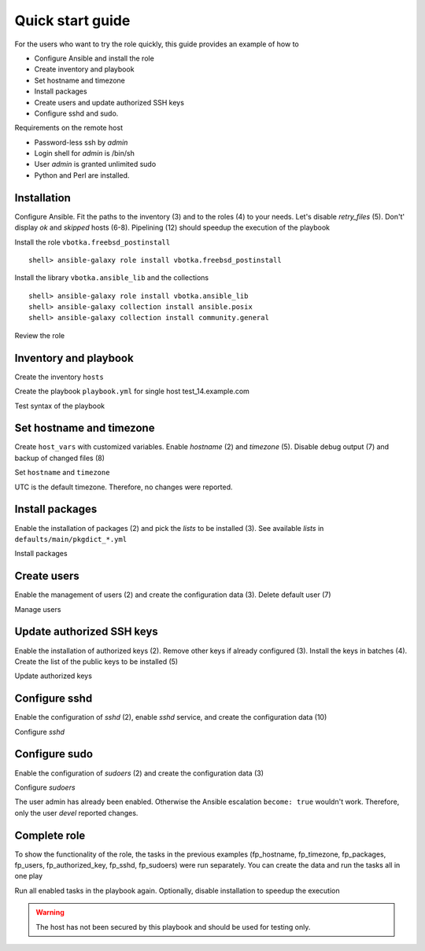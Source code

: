 .. _qg:

Quick start guide
*****************

For the users who want to try the role quickly, this guide provides an example of how to

* Configure Ansible and install the role

* Create inventory and playbook

* Set hostname and timezone

* Install packages

* Create users and update authorized SSH keys

* Configure sshd and sudo.

Requirements on the remote host

* Password-less ssh by *admin*

* Login shell for *admin* is /bin/sh

* User *admin* is granted unlimited sudo

* Python and Perl are installed.


Installation
============

Configure Ansible. Fit the paths to the inventory (3) and to the roles (4) to your needs. Let's
disable *retry_files* (5). Don't' display *ok* and *skipped* hosts (6-8). Pipelining (12) should
speedup the execution of the playbook

.. code-block:: bash
   :emphasize-lines: 1
   :linenos:

   shell> cat ansible.cfg
   [defaults]
   inventory = $PWD/hosts
   roles_path = $HOME/.ansible/roles
   retry_files_enabled = false
   stdout_callback = default
   display_ok_hosts=false
   display_skipped_hosts=false
   log_path = /var/log/ansible.log

   [ssh_connection]
   pipelining = true

Install the role ``vbotka.freebsd_postinstall`` ::

    shell> ansible-galaxy role install vbotka.freebsd_postinstall

Install the library ``vbotka.ansible_lib`` and the collections ::

    shell> ansible-galaxy role install vbotka.ansible_lib
    shell> ansible-galaxy collection install ansible.posix
    shell> ansible-galaxy collection install community.general

Review the role

.. code-block:: bash
   :emphasize-lines: 1
   :linenos:

   shell> ls ~/.ansible/roles/vbotka.freebsd_postinstall
   contrib  defaults  docs  handlers  LICENSE  meta  README.md
   tasks  templates  tests  vars


Inventory and playbook
======================

Create the inventory ``hosts``

.. code-block:: bash
   :emphasize-lines: 1
   :linenos:

   shell> cat hosts
   test_14.example.com ansible_host=10.1.0.64

   [example_com]
   test_14.example.com

   [example_com:vars]
   ansible_python_interpreter=/usr/local/bin/python3.8
   ansible_perl_interpreter=/usr/local/bin/perl

Create the playbook ``playbook.yml`` for single host test_14.example.com

.. code-block:: bash
   :emphasize-lines: 1
   :linenos:

   shell> cat playbook.yml
   - hosts: test_14.example.com
     gather_facts: true
     connection: ssh
     remote_user: admin
     become: true
     become_user: root
     become_method: sudo
     roles:
       - vbotka.freebsd_postinstall

Test syntax of the playbook

.. code-block:: bash
   :emphasize-lines: 1
   :linenos:

   shell> ansible-playbook playbook.yml --syntax-check

   playbook: playbook.yml


Set hostname and timezone
=========================

Create ``host_vars`` with customized variables. Enable *hostname* (2) and *timezone* (5). Disable
debug output (7) and backup of changed files (8)

.. code-block:: bash
   :emphasize-lines: 1
   :linenos:

   shell> cat host_vars/test_14.example.com/fp-common.yml
   fp_hostname: true
   rc_conf_hostname: test_14.example.com
   fp_domain: example.com
   fp_timezone: true
   fp_zoneinfo: UTC
   fp_debug: false
   fp_backup_conf: false

Set ``hostname`` and ``timezone``

.. code-block:: bash
   :emphasize-lines: 1
   :linenos:

   shell> ansible-playbook playbook.yml -t fp_hostname,fp_timezone

   PLAY [test_14.example.com] *******************************************************************

   TASK [vbotka.freebsd_postinstall : hostname: Configure hostname in /etc/rc.conf] *************
   changed: [test_14.example.com] => (item={'key': 'hostname', 'value': 'test_14.example.com'})

   RUNNING HANDLER [vbotka.freebsd_postinstall : set hostname] **********************************
   changed: [test_14.example.com]

   PLAY RECAP ***********************************************************************************
   test_14.example.com: ok=4 changed=2 unreachable=0 failed=0 skipped=22 rescued=0 ignored=0

UTC is the default timezone. Therefore, no changes were reported.


Install packages
================

Enable the installation of packages (2) and pick the *lists* to be installed (3). See available
*lists* in ``defaults/main/pkgdict_*.yml``

.. code-block:: bash
   :emphasize-lines: 1
   :linenos:

   shell> cat host_vars/test_14.example.com/fp-packages.yml
   fp_install: true
   fp_packages:
     - {list: minimal, enabled: true}

Install packages

.. code-block:: bash
   :emphasize-lines: 1
   :linenos:

   shell> ansible-playbook playbook.yml -t fp_packages
   <TODO>


Create users
============

Enable the management of users (2) and create the configuration data (3). Delete default user (7)

.. code-block:: bash
   :emphasize-lines: 1
   :linenos:

   shell> cat host_vars/test_14.example.com/fp-users.yml
   fp_users: true
   fp_users_conf:
     - {name: admin, shell: /bin/sh, groups: [wheel]}
     - {name: devel, shell: /usr/local/bin/bash, groups: [wheel]}
     - {name: responder, shell: /usr/sbin/nologin}
     - {name: freebsd, state: absent}

Manage users

.. code-block:: bash
   :emphasize-lines: 1
   :linenos:

   shell> ansible-playbook playbook.yml -t fp_users

   PLAY [test_14.example.com] *******************************************************************

   TASK [vbotka.freebsd_postinstall : users: Manage user accounts] ******************************
   changed: [test_14.example.com] => (item=admin)
   changed: [test_14.example.com] => (item=devel)
   changed: [test_14.example.com] => (item=responder)

   PLAY RECAP ***********************************************************************************
   test_14.example.com: ok=2 changed=1 unreachable=0 failed=0 skipped=22 rescued=0 ignored=0


Update authorized SSH keys
==========================

Enable the installation of authorized keys (2). Remove other keys if already configured (3). Install
the keys in batches (4). Create the list of the public keys to be installed (5)

.. code-block:: bash
   :emphasize-lines: 1
   :linenos:

   shell> cat host_vars/test_14.example.com/fp-authorized-key.yml
   fp_authorized_key: true
   fp_authorized_key_install_exclusive: true
   fp_authorized_key_install_individually: false
   fp_authorized_key_conf:
     - user: admin
       key: "{{ lookup('file', '~/.ansible/ssh-pub-keys/devel-srv1/id_rsa.pub') }}"
     - user: admin
       key: "{{ lookup('file', '~/.ansible/ssh-pub-keys/devel-srv2/id_rsa.pub') }}"

Update authorized keys

.. code-block:: bash
   :emphasize-lines: 1
   :linenos:

   shell> ansible-playbook playbook.yml -t fp_authorized_key
   <TODO>


Configure sshd
==============

Enable the configuration of *sshd* (2), enable *sshd* service, and create the configuration
data (10)

.. code-block:: bash
   :emphasize-lines: 1
   :linenos:

   shell> cat host_vars/test_14.example.com/fp-sshd.yml 
   fp_sshd: true
   fp_sshd_enable: true
   fp_sshd_passwordauthentication: "no"
   fp_sshd_challengeresponseauthentication: "no"
   fp_sshd_permitrootlogin: "no"
   fp_sshd_permittunnel: "no"
   fp_sshd_allowtcpforwarding: "yes"
   fp_sshd_x11forwarding: "no"
   fp_sshd_conf:
     - {key: PasswordAuthentication, value: "{{ fp_sshd_passwordauthentication }}"}
     - {key: ChallengeResponseAuthentication, value: "{{ fp_sshd_challengeresponseauthentication }}"}
     - {key: PermitRootLogin, value: "{{ fp_sshd_permitrootlogin }}"}
     - {key: PermitTunnel, value: "{{ fp_sshd_permittunnel }}"}
     - {key: AllowTcpForwarding, value: "{{ fp_sshd_allowtcpforwarding }}"}
     - {key: X11Forwarding, value: "{{ fp_sshd_x11forwarding }}"}
     - {key: UseBlacklist, value: "yes"}

Configure *sshd*

.. code-block:: bash
   :emphasize-lines: 1
   :linenos:

   shell> ansible-playbook playbook.yml -t fp_sshd

   PLAY [test_14.example.com] *******************************************************************

   TASK [vbotka.freebsd_postinstall : sshd: Configure /etc/ssh/sshd_config] *********************
   changed: [test_14.example.com] => (item={'key': 'PasswordAuthentication', 'value': 'no'})
   changed: [test_14.example.com] => (item={'key': 'ChallengeResponseAuthentication', 'value': 'no'})
   changed: [test_14.example.com] => (item={'key': 'PermitRootLogin', 'value': 'no'})
   changed: [test_14.example.com] => (item={'key': 'PermitTunnel', 'value': 'no'})
   changed: [test_14.example.com] => (item={'key': 'AllowTcpForwarding', 'value': 'yes'})
   changed: [test_14.example.com] => (item={'key': 'X11Forwarding', 'value': 'no'})
   changed: [test_14.example.com] => (item={'key': 'UseBlacklist', 'value': 'yes'})

   RUNNING HANDLER [vbotka.freebsd_postinstall : reload sshd] ***********************************
   changed: [test_14.example.com]

   PLAY RECAP ***********************************************************************************
   test_14.example.com: ok=4 changed=2 unreachable=0 failed=0 skipped=23 rescued=0 ignored=0


Configure sudo
==============

Enable the configuration of *sudoers* (2) and create the configuration data (3)

.. code-block:: bash
   :emphasize-lines: 1
   :linenos:

   shell> cat host_vars/test_14.example.com/fp-sudoers.yml
   fp_sudoers: true
   fp_sudoers_conf:
     - {key: admin, value: "ALL=(ALL) NOPASSWD: ALL"}
     - {key: devel, value: "ALL=(ALL) NOPASSWD: ALL"}

Configure *sudoers*

.. code-block:: bash
   :emphasize-lines: 1
   :linenos:

   shell> ansible-playbook playbook.yml -t fp_sudoers

   PLAY [test_14.example.com] *******************************************************************

   TASK [vbotka.freebsd_postinstall : sudoers: Configure /usr/local/etc/sudoers] ****************
   changed: [test_14.example.com] => (item={'key': 'devel', 'value': 'ALL=(ALL) NOPASSWD: ALL'})

   PLAY RECAP ***********************************************************************************
   test_14.example.com: ok=2 changed=1 unreachable=0 failed=0 skipped=22 rescued=0 ignored=0

The user admin has already been enabled. Otherwise the Ansible escalation ``become: true`` wouldn't
work. Therefore, only the user *devel* reported changes.


Complete role
=============

To show the functionality of the role, the tasks in the previous examples (fp_hostname, fp_timezone,
fp_packages, fp_users, fp_authorized_key, fp_sshd, fp_sudoers) were run separately. You can create
the data and run the tasks all in one play

.. code-block:: bash
   :emphasize-lines: 1
   :linenos:

   shell> tree .
   .
   ├── ansible.cfg
   ├── playbook.yml
   ├── hosts
   └── host_vars
       └── test_14.example.com
           ├── fp-authorized-key.yml
           ├── fp-common.yml
           ├── fp-packages.yml
           ├── fp-sshd.yml
           ├── fp-sudoers.yml
           └── fp-users.yml
   
   2 directories, 9 files

Run all enabled tasks in the playbook again. Optionally, disable installation to speedup the
execution

.. code-block:: bash
   :emphasize-lines: 1
   :linenos:

   shell> ansible-playbook playbook.yml -e fp_install=false

   PLAY [test_14.example.com] *******************************************************************

   PLAY RECAP ***********************************************************************************
   test_14.example.com: ok=10 changed=0 unreachable=0 failed=0 skipped=172 rescued=0 ignored=0

.. warning:: The host has not been secured by this playbook and should be used for testing only.
